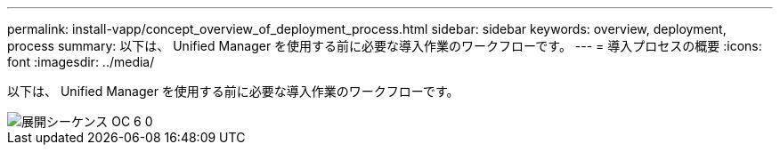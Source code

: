 ---
permalink: install-vapp/concept_overview_of_deployment_process.html 
sidebar: sidebar 
keywords: overview, deployment, process 
summary: 以下は、 Unified Manager を使用する前に必要な導入作業のワークフローです。 
---
= 導入プロセスの概要
:icons: font
:imagesdir: ../media/


[role="lead"]
以下は、 Unified Manager を使用する前に必要な導入作業のワークフローです。

image::../media/deployment_sequence_oc_6_0.gif[展開シーケンス OC 6 0]
